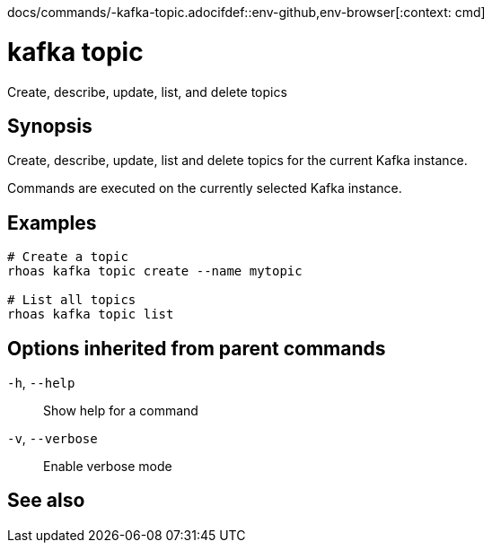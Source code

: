 docs/commands/-kafka-topic.adocifdef::env-github,env-browser[:context: cmd]
[id='ref-rhoas-kafka-topic_{context}']
= kafka topic

[role="_abstract"]
Create, describe, update, list, and delete topics

[discrete]
== Synopsis

Create, describe, update, list and delete topics for the current Kafka instance.

Commands are executed on the currently selected Kafka instance.


[discrete]
== Examples

....
# Create a topic
rhoas kafka topic create --name mytopic

# List all topics
rhoas kafka topic list

....

[discrete]
== Options inherited from parent commands

  `-h`, `--help`::      Show help for a command
  `-v`, `--verbose`::   Enable verbose mode

[discrete]
== See also


ifdef::env-github,env-browser[]
* link:rhoas_kafka.adoc#rhoas-kafka[rhoas kafka]	 - Create, view, use, and manage your Kafka instances
endif::[]
ifdef::pantheonenv[]
* link:{path}#ref-rhoas-kafka_{context}[rhoas kafka]	 - Create, view, use, and manage your Kafka instances
endif::[]

ifdef::env-github,env-browser[]
* link:rhoas_kafka_topic_create.adoc#rhoas-kafka-topic-create[rhoas kafka topic create]	 - Create a topic
endif::[]
ifdef::pantheonenv[]
* link:{path}#ref-rhoas-kafka-topic-create_{context}[rhoas kafka topic create]	 - Create a topic
endif::[]

ifdef::env-github,env-browser[]
* link:rhoas_kafka_topic_delete.adoc#rhoas-kafka-topic-delete[rhoas kafka topic delete]	 - Delete a topic
endif::[]
ifdef::pantheonenv[]
* link:{path}#ref-rhoas-kafka-topic-delete_{context}[rhoas kafka topic delete]	 - Delete a topic
endif::[]

ifdef::env-github,env-browser[]
* link:rhoas_kafka_topic_describe.adoc#rhoas-kafka-topic-describe[rhoas kafka topic describe]	 - Describe a topic
endif::[]
ifdef::pantheonenv[]
* link:{path}#ref-rhoas-kafka-topic-describe_{context}[rhoas kafka topic describe]	 - Describe a topic
endif::[]

ifdef::env-github,env-browser[]
* link:rhoas_kafka_topic_list.adoc#rhoas-kafka-topic-list[rhoas kafka topic list]	 - List all topics
endif::[]
ifdef::pantheonenv[]
* link:{path}#ref-rhoas-kafka-topic-list_{context}[rhoas kafka topic list]	 - List all topics
endif::[]

ifdef::env-github,env-browser[]
* link:rhoas_kafka_topic_update.adoc#rhoas-kafka-topic-update[rhoas kafka topic update]	 - Update configuration details for a Kafka topic
endif::[]
ifdef::pantheonenv[]
* link:{path}#ref-rhoas-kafka-topic-update_{context}[rhoas kafka topic update]	 - Update configuration details for a Kafka topic
endif::[]

